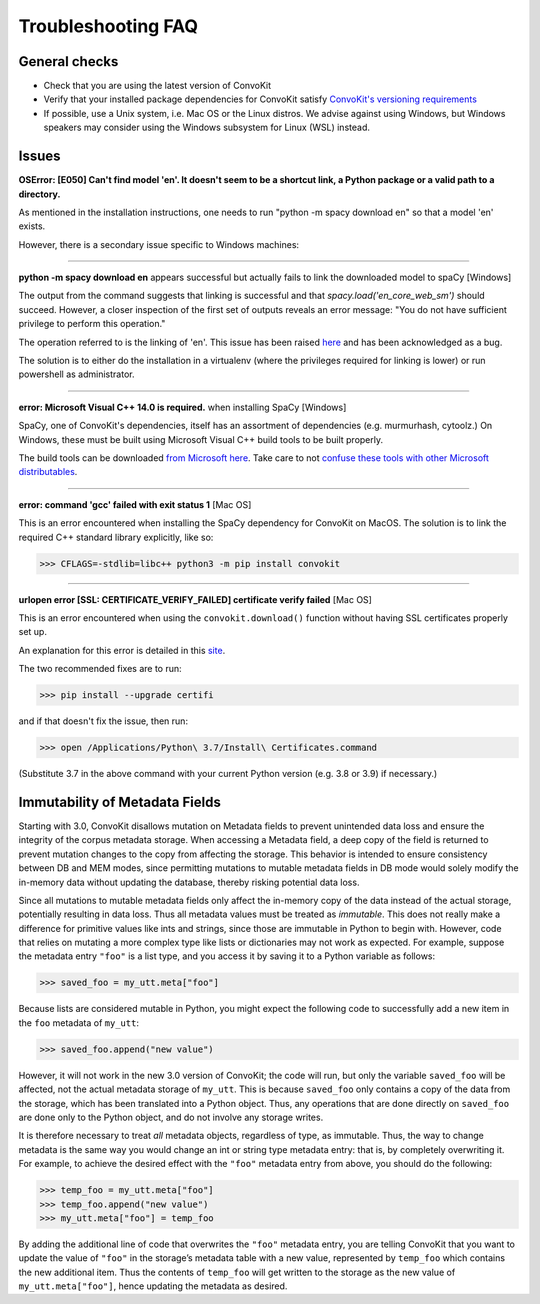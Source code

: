 Troubleshooting FAQ
===================

General checks
^^^^^^^^^^^^^^
- Check that you are using the latest version of ConvoKit
- Verify that your installed package dependencies for ConvoKit satisfy `ConvoKit's versioning requirements <https://github.com/CornellNLP/ConvoKit/blob/master/requirements.txt>`_
- If possible, use a Unix system, i.e. Mac OS or the Linux distros. We advise against using Windows, but Windows speakers may consider using the Windows subsystem for Linux (WSL) instead.

Issues
^^^^^^

**OSError: [E050] Can't find model 'en'. It doesn't seem to be a shortcut link, a Python package or a valid path to a directory.**

As mentioned in the installation instructions, one needs to run "python -m spacy download en" so that a model 'en' exists.

However, there is a secondary issue specific to Windows machines:

-----------------------------

**python -m spacy download en** appears successful but actually fails to link the downloaded model to spaCy [Windows]

.. image:: img/windows-failed-spacy-link.jpeg
.. image:: img/windows-failed-spacy-load.jpeg

The output from the command suggests that linking is successful and that *spacy.load('en_core_web_sm')* should succeed. However, a closer inspection of the first set of outputs reveals an error message: "You do not have sufficient privilege to perform this operation."

The operation referred to is the linking of 'en'. This issue has been raised `here <https://github.com/explosion/spaCy/issues/1283>`_ and has been acknowledged as a bug.

The solution is to either do the installation in a virtualenv (where the privileges required for linking is lower) or run powershell as administrator.

-----------------------------

**error: Microsoft Visual C++ 14.0 is required.** when installing SpaCy [Windows]

SpaCy, one of ConvoKit's dependencies, itself has an assortment of dependencies (e.g. murmurhash, cytoolz.) On Windows, these must be built using Microsoft Visual C++ build tools to be built properly.

The build tools can be downloaded `from Microsoft here <https://visualstudio.microsoft.com/downloads/#build-tools-for-visual-studio-2019>`_. Take care to not `confuse these tools with other Microsoft distributables <https://github.com/explosion/spaCy/issues/2441>`_.

-----------------------------

**error: command 'gcc' failed with exit status 1** [Mac OS]

This is an error encountered when installing the SpaCy dependency for ConvoKit on MacOS. The solution is to link the required C++ standard library explicitly, like so:

>>> CFLAGS=-stdlib=libc++ python3 -m pip install convokit

-----------------------------

**urlopen error [SSL: CERTIFICATE_VERIFY_FAILED] certificate verify failed** [Mac OS]

This is an error encountered when using the ``convokit.download()`` function without having SSL certificates properly set up.

An explanation for this error is detailed in this `site <https://timonweb.com/tutorials/fixing-certificate_verify_failed-error-when-trying-requests_html-out-on-mac/>`_.

The two recommended fixes are to run:

>>> pip install --upgrade certifi

and if that doesn't fix the issue, then run:

>>> open /Applications/Python\ 3.7/Install\ Certificates.command

(Substitute 3.7 in the above command with your current Python version (e.g. 3.8 or 3.9) if necessary.)

Immutability of Metadata Fields
^^^^^^^^^^^^^^^^^^^^^^^^^^^^^^^^
Starting with 3.0, ConvoKit disallows mutation on Metadata fields to prevent unintended data loss and ensure the integrity of the corpus metadata storage.
When accessing a Metadata field, a deep copy of the field is returned to prevent mutation changes to the copy from affecting the storage.
This behavior is intended to ensure consistency between DB and MEM modes, since permitting mutations to mutable metadata fields in DB mode would solely modify the in-memory data without updating the database, thereby risking potential data loss.

Since all mutations to mutable metadata fields only affect the in-memory copy of the data instead of the actual storage, potentially resulting in data loss.
Thus all metadata values must be treated as *immutable*. This does not really make a difference for primitive values like ints and strings,
since those are immutable in Python to begin with. However, code that relies on mutating a more complex type like lists or dictionaries may not work as expected.
For example, suppose the metadata entry ``"foo"`` is a list type, and you access it by saving it to a Python variable as follows:

>>> saved_foo = my_utt.meta["foo"]

Because lists are considered mutable in Python, you might expect the following code to successfully add a new item in the ``foo`` metadata of ``my_utt``:

>>> saved_foo.append("new value")

However, it will not work in the new 3.0 version of ConvoKit; the code will run, but only the variable ``saved_foo`` will be affected, not the actual metadata storage of ``my_utt``.
This is because ``saved_foo`` only contains a copy of the data from the storage, which has been translated into a Python object.
Thus, any operations that are done directly on ``saved_foo`` are done only to the Python object, and do not involve any storage writes.

It is therefore necessary to treat *all* metadata objects, regardless of type, as immutable.
Thus, the way to change metadata is the same way you would change an int or string type metadata entry: that is, by completely overwriting it.
For example, to achieve the desired effect with the ``"foo"`` metadata entry from above, you should do the following:

>>> temp_foo = my_utt.meta["foo"]
>>> temp_foo.append("new value")
>>> my_utt.meta["foo"] = temp_foo

By adding the additional line of code that overwrites the ``"foo"`` metadata entry, you are telling ConvoKit that you want to update the value of ``"foo"`` in the storage’s metadata table with a new value, represented by ``temp_foo`` which contains the new additional item.
Thus the contents of ``temp_foo`` will get written to the storage as the new value of ``my_utt.meta["foo"]``, hence updating the metadata as desired.

